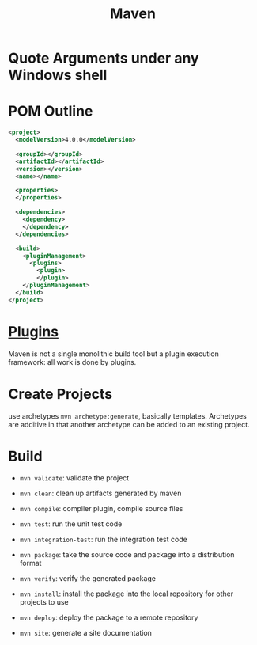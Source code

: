 #+TITLE: Maven

* Quote Arguments under any Windows shell

* POM Outline

#+begin_src xml
<project>
  <modelVersion>4.0.0</modelVersion>

  <groupId></groupId>
  <artifactId></artifactId>
  <version></version>
  <name></name>

  <properties>
  </properties>

  <dependencies>
    <dependency>
    </dependency>
  </dependencies>

  <build>
    <pluginManagement>
      <plugins>
        <plugin>
        </plugin>
    </pluginManagement>
  </build>
</project>
#+end_src

* [[https://maven.apache.org/plugins/index.html][Plugins]]

Maven is not a single monolithic build tool but a plugin execution framework: all work is done by plugins.

* Create Projects

use archetypes =mvn archetype:generate=, basically templates. Archetypes are additive in that another archetype can be added to an existing project.

* Build

- =mvn validate=: validate the project

- =mvn clean=: clean up artifacts generated by maven

- =mvn compile=: compiler plugin, compile source files

- =mvn test=: run the unit test code

- =mvn integration-test=: run the integration test code

- =mvn package=: take the source code and package into a distribution format

- =mvn verify=: verify the generated package

- =mvn install=: install the package into the local repository for other projects to use

- =mvn deploy=: deploy the package to a remote repository

- =mvn site=: generate a site documentation
